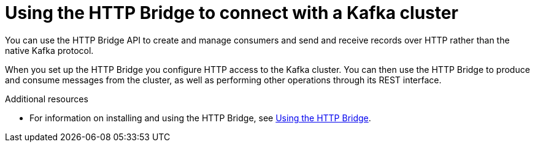 :_mod-docs-content-type: CONCEPT

// Module included in the following assemblies:
//
// books-rhel/using/master.adoc

[id='con-http-bridge-concepts-{context}']
= Using the HTTP Bridge to connect with a Kafka cluster

[role="_abstract"]
You can use the HTTP Bridge API to create and manage consumers and send and receive records over HTTP rather than the native Kafka protocol.

When you set up the HTTP Bridge you configure HTTP access to the Kafka cluster.
You can then use the HTTP Bridge to produce and consume messages from the cluster, as well as performing other operations through its REST interface.

[role="_additional-resources"]
.Additional resources

* For information on installing and using the HTTP Bridge, see link:{BookURLBridge}[Using the HTTP Bridge^].
